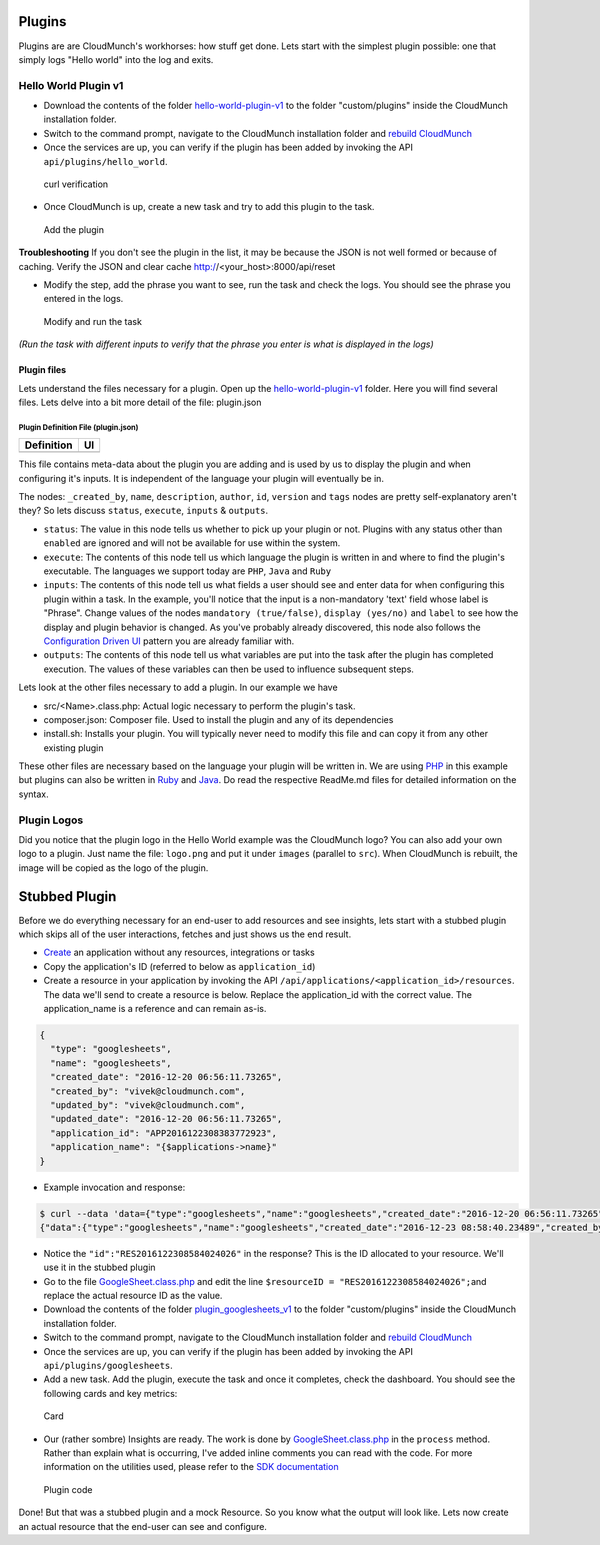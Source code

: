 Plugins
-------

Plugins are are CloudMunch's workhorses: how stuff get done. Lets start
with the simplest plugin possible: one that simply logs "Hello world"
into the log and exits.

Hello World Plugin v1
~~~~~~~~~~~~~~~~~~~~~

-  Download the contents of the folder
   `hello-world-plugin-v1 <examples/plugin_hello_world_v1>`__ to the
   folder "custom/plugins" inside the CloudMunch installation folder.

-  Switch to the command prompt, navigate to the CloudMunch installation
   folder and `rebuild CloudMunch <#rebuild-services>`__

-  Once the services are up, you can verify if the plugin has been added
   by invoking the API ``api/plugins/hello_world``.

.. figure:: screenshots/hello-world-plugin-v1/curl_verification.png
   :alt: curl verification

   curl verification

-  Once CloudMunch is up, create a new task and try to add this plugin
   to the task.

.. figure:: screenshots/cm-operations/add-plugin.gif
   :alt: Add the plugin

   Add the plugin

**Troubleshooting** If you don't see the plugin in the list, it may be
because the JSON is not well formed or because of caching. Verify the
JSON and clear cache http://<your\_host>:8000/api/reset

-  Modify the step, add the phrase you want to see, run the task and
   check the logs. You should see the phrase you entered in the logs.

.. figure:: screenshots/hello-world-plugin-v1/edit_and_run_task.gif
   :alt: Modify and run the task

   Modify and run the task

*(Run the task with different inputs to verify that the phrase you enter
is what is displayed in the logs)*

Plugin files
^^^^^^^^^^^^

Lets understand the files necessary for a plugin. Open up the
`hello-world-plugin-v1 <examples/plugin_hello_world_v1/hello_world>`__
folder. Here you will find several files. Lets delve into a bit more
detail of the file: plugin.json

Plugin Definition File (plugin.json)
''''''''''''''''''''''''''''''''''''

+----------------------------+----------------------------+
| Definition                 | UI                         |
+============================+============================+
| |plugin definition file|   | |How it looks in the UI|   |
+----------------------------+----------------------------+

This file contains meta-data about the plugin you are adding and is used
by us to display the plugin and when configuring it's inputs. It is
independent of the language your plugin will eventually be in.

The nodes: ``_created_by``, ``name``, ``description``, ``author``,
``id``, ``version`` and ``tags`` nodes are pretty self-explanatory
aren't they? So lets discuss ``status``, ``execute``, ``inputs`` &
``outputs``.

-  ``status``: The value in this node tells us whether to pick up your
   plugin or not. Plugins with any status other than ``enabled`` are
   ignored and will not be available for use within the system.
-  ``execute``: The contents of this node tell us which language the
   plugin is written in and where to find the plugin's executable. The
   languages we support today are ``PHP``, ``Java`` and ``Ruby``
-  ``inputs``: The contents of this node tell us what fields a user
   should see and enter data for when configuring this plugin within a
   task. In the example, you'll notice that the input is a non-mandatory
   'text' field whose label is "Phrase". Change values of the nodes
   ``mandatory (true/false)``, ``display (yes/no)`` and ``label`` to see
   how the display and plugin behavior is changed. As you've probably
   already discovered, this node also follows the `Configuration Driven
   UI <#configuration-driven-ui>`__ pattern you are already familiar
   with.
-  ``outputs``: The contents of this node tell us what variables are put
   into the task after the plugin has completed execution. The values of
   these variables can then be used to influence subsequent steps.

Lets look at the other files necessary to add a plugin. In our example
we have

-  src/<Name>.class.php: Actual logic necessary to perform the plugin's
   task.
-  composer.json: Composer file. Used to install the plugin and any of
   its dependencies
-  install.sh: Installs your plugin. You will typically never need to
   modify this file and can copy it from any other existing plugin

These other files are necessary based on the language your plugin will
be written in. We are using
`PHP <https://github.com/cloudmunch/CloudMunch-php-SDK-V2/blob/master/README.md>`__
in this example but plugins can also be written in
`Ruby <https://github.com/cloudmunch/cloudmunch-Ruby-SDK/blob/master/README.md>`__
and
`Java <https://github.com/cloudmunch/CloudMunch-SDK-Java/blob/master/README.md>`__.
Do read the respective ReadMe.md files for detailed information on the
syntax.

Plugin Logos
~~~~~~~~~~~~

Did you notice that the plugin logo in the Hello World example was the
CloudMunch logo? You can also add your own logo to a plugin. Just name
the file: ``logo.png`` and put it under ``images`` (parallel to
``src``). When CloudMunch is rebuilt, the image will be copied as the
logo of the plugin.

Stubbed Plugin
--------------

Before we do everything necessary for an end-user to add resources and
see insights, lets start with a stubbed plugin which skips all of the
user interactions, fetches and just shows us the end result.

-  `Create <#quick-application-creation>`__ an application without any
   resources, integrations or tasks
-  Copy the application's ID (referred to below as ``application_id``)
-  Create a resource in your application by invoking the API
   ``/api/applications/<application_id>/resources``. The data we'll send
   to create a resource is below. Replace the application\_id with the
   correct value. The application\_name is a reference and can remain
   as-is.

.. code:: json

    {
      "type": "googlesheets",
      "name": "googlesheets",
      "created_date": "2016-12-20 06:56:11.73265",
      "created_by": "vivek@cloudmunch.com",
      "updated_by": "vivek@cloudmunch.com",
      "updated_date": "2016-12-20 06:56:11.73265",
      "application_id": "APP2016122308383772923",
      "application_name": "{$applications->name}"
    }

-  Example invocation and response:

.. code:: bash

    $ curl --data 'data={"type":"googlesheets","name":"googlesheets","created_date":"2016-12-20 06:56:11.73265","created_by":"vivek@cloudmunch.com","updated_by":"vivek@cloudmunch.com","updated_date":"2016-12-20 06:56:11.73265","application_id":"APP2016122308383772923","application_name":"{$applications->name}"}' http://192.168.99.100:8000/api/applications/APP2016122308383772923/resources?apikey=ceb01fa31b53c14cd04b542c50459cceb62eb43ab883190a33a39a5111ba24ded5c39426b362039ac72abaf31f3c5eac246a538e76d36b328be066248a066361
    {"data":{"type":"googlesheets","name":"googlesheets","created_date":"2016-12-23 08:58:40.23489","created_by":"vivek@cloudmunch.com","updated_by":"vivek@cloudmunch.com","updated_date":"2016-12-23 08:58:40.23489","application_id":"APP2016122308383772923","application_name":"CMforDummies","id":"RES2016122308584024026"},"request":{"request_id":"R2016122308583994943","response_time":"0.39 seconds","status":"SUCCESS"}}

-  Notice the ``"id":"RES2016122308584024026"`` in the response? This is
   the ID allocated to your resource. We'll use it in the stubbed plugin
-  Go to the file
   `GoogleSheet.class.php <examples/plugin_googlesheets_v1/googlesheets/src/GoogleSheet.class.php>`__
   and edit the line ``$resourceID = "RES2016122308584024026";``\ and
   replace the actual resource ID as the value.

-  Download the contents of the folder
   `plugin\_googlesheets\_v1 <examples/plugin_googlesheets_v1>`__ to the
   folder "custom/plugins" inside the CloudMunch installation folder.

-  Switch to the command prompt, navigate to the CloudMunch installation
   folder and `rebuild CloudMunch <#rebuild-services>`__

-  Once the services are up, you can verify if the plugin has been added
   by invoking the API ``api/plugins/googlesheets``.

-  Add a new task. Add the plugin, execute the task and once it
   completes, check the dashboard. You should see the following cards
   and key metrics:

.. figure:: screenshots/plugin_googlesheets_v1/insight_dashboard.png
   :alt: Card

   Card

-  Our (rather sombre) Insights are ready. The work is done by
   `GoogleSheet.class.php <examples/plugin_googlesheets_v1/googlesheets/src/GoogleSheet.class.php>`__
   in the ``process`` method. Rather than explain what is occurring,
   I've added inline comments you can read with the code. For more
   information on the utilities used, please refer to the `SDK
   documentation <https://github.com/cloudmunch/CloudMunch-php-SDK-V2>`__

.. figure:: screenshots/plugin_googlesheets_v1/plugin_code.png
   :alt: Plugin code

   Plugin code

Done! But that was a stubbed plugin and a mock Resource. So you know
what the output will look like. Lets now create an actual resource that
the end-user can see and configure.

.. |plugin definition file| image:: screenshots/hello-world-plugin-v1/plugin_json.png
.. |How it looks in the UI| image:: screenshots/hello-world-plugin-v1/ui_plugin_tab.png
.. |Resource category| image:: screenshots/resource_googlesheets_v1/resource_categorization.png
.. |Google OAuth 2| image:: screenshots/interface_googlesheets_v1/OAuthFlow.png
.. |plugin.json file| image:: screenshots/hello-world-plugin-v1/text_input.png
.. |How it looks in the UI| image:: screenshots/hello-world-plugin-v1/ui_configure_tab_text.png
.. |plugin.json file| image:: screenshots/hello-world-plugin-v1/textarea_input.png
.. |How it looks in the UI| image:: screenshots/hello-world-plugin-v1/ui_configure_tab_textarea.png
.. |plugin.json file| image:: screenshots/hello-world-plugin-v1/radioButton_input.png
.. |How it looks in the UI| image:: screenshots/hello-world-plugin-v1/ui_configure_tab_radioButton.png
.. |plugin.json file| image:: screenshots/hello-world-plugin-v1/dropdown_input.png
.. |How it looks in the UI| image:: screenshots/hello-world-plugin-v1/ui_configure_tab_dropdown.png